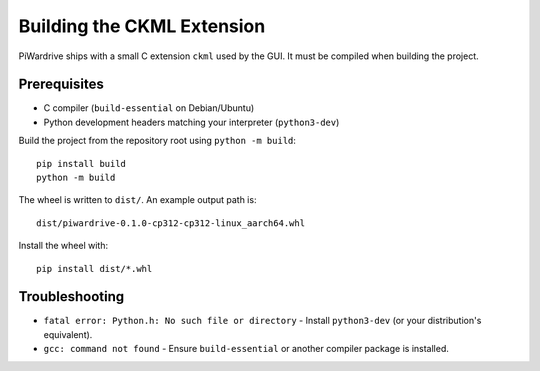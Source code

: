 Building the CKML Extension
===========================

PiWardrive ships with a small C extension ``ckml`` used by the GUI. It must be
compiled when building the project.

Prerequisites
-------------

* C compiler (``build-essential`` on Debian/Ubuntu)
* Python development headers matching your interpreter (``python3-dev``)

Build the project from the repository root using ``python -m build``::

    pip install build
    python -m build

The wheel is written to ``dist/``. An example output path is::

    dist/piwardrive-0.1.0-cp312-cp312-linux_aarch64.whl

Install the wheel with::

    pip install dist/*.whl

Troubleshooting
---------------

* ``fatal error: Python.h: No such file or directory``
  - Install ``python3-dev`` (or your distribution's equivalent).
* ``gcc: command not found``
  - Ensure ``build-essential`` or another compiler package is installed.
